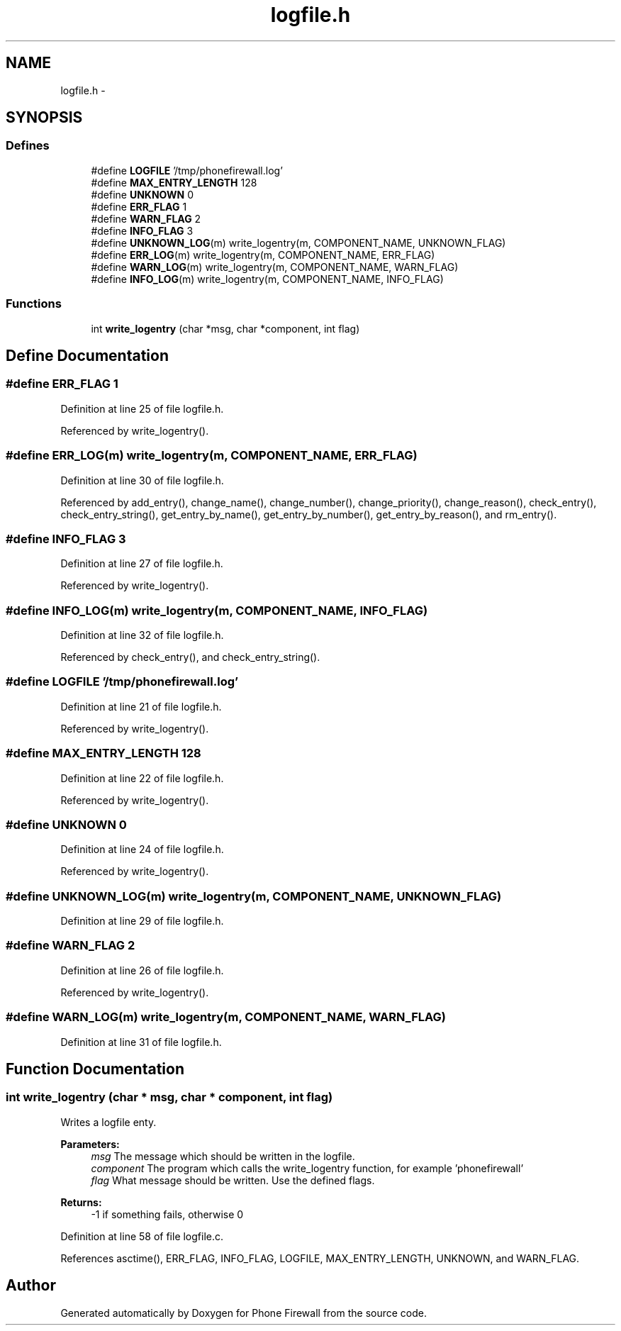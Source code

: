 .TH "logfile.h" 3 "6 Nov 2008" "Version v0.01" "Phone Firewall" \" -*- nroff -*-
.ad l
.nh
.SH NAME
logfile.h \- 
.SH SYNOPSIS
.br
.PP
.SS "Defines"

.in +1c
.ti -1c
.RI "#define \fBLOGFILE\fP   '/tmp/phonefirewall.log'"
.br
.ti -1c
.RI "#define \fBMAX_ENTRY_LENGTH\fP   128"
.br
.ti -1c
.RI "#define \fBUNKNOWN\fP   0"
.br
.ti -1c
.RI "#define \fBERR_FLAG\fP   1"
.br
.ti -1c
.RI "#define \fBWARN_FLAG\fP   2"
.br
.ti -1c
.RI "#define \fBINFO_FLAG\fP   3"
.br
.ti -1c
.RI "#define \fBUNKNOWN_LOG\fP(m)   write_logentry(m, COMPONENT_NAME, UNKNOWN_FLAG)"
.br
.ti -1c
.RI "#define \fBERR_LOG\fP(m)   write_logentry(m, COMPONENT_NAME, ERR_FLAG)"
.br
.ti -1c
.RI "#define \fBWARN_LOG\fP(m)   write_logentry(m, COMPONENT_NAME, WARN_FLAG)"
.br
.ti -1c
.RI "#define \fBINFO_LOG\fP(m)   write_logentry(m, COMPONENT_NAME, INFO_FLAG)"
.br
.in -1c
.SS "Functions"

.in +1c
.ti -1c
.RI "int \fBwrite_logentry\fP (char *msg, char *component, int flag)"
.br
.in -1c
.SH "Define Documentation"
.PP 
.SS "#define ERR_FLAG   1"
.PP
Definition at line 25 of file logfile.h.
.PP
Referenced by write_logentry().
.SS "#define ERR_LOG(m)   write_logentry(m, COMPONENT_NAME, ERR_FLAG)"
.PP
Definition at line 30 of file logfile.h.
.PP
Referenced by add_entry(), change_name(), change_number(), change_priority(), change_reason(), check_entry(), check_entry_string(), get_entry_by_name(), get_entry_by_number(), get_entry_by_reason(), and rm_entry().
.SS "#define INFO_FLAG   3"
.PP
Definition at line 27 of file logfile.h.
.PP
Referenced by write_logentry().
.SS "#define INFO_LOG(m)   write_logentry(m, COMPONENT_NAME, INFO_FLAG)"
.PP
Definition at line 32 of file logfile.h.
.PP
Referenced by check_entry(), and check_entry_string().
.SS "#define LOGFILE   '/tmp/phonefirewall.log'"
.PP
Definition at line 21 of file logfile.h.
.PP
Referenced by write_logentry().
.SS "#define MAX_ENTRY_LENGTH   128"
.PP
Definition at line 22 of file logfile.h.
.PP
Referenced by write_logentry().
.SS "#define UNKNOWN   0"
.PP
Definition at line 24 of file logfile.h.
.PP
Referenced by write_logentry().
.SS "#define UNKNOWN_LOG(m)   write_logentry(m, COMPONENT_NAME, UNKNOWN_FLAG)"
.PP
Definition at line 29 of file logfile.h.
.SS "#define WARN_FLAG   2"
.PP
Definition at line 26 of file logfile.h.
.PP
Referenced by write_logentry().
.SS "#define WARN_LOG(m)   write_logentry(m, COMPONENT_NAME, WARN_FLAG)"
.PP
Definition at line 31 of file logfile.h.
.SH "Function Documentation"
.PP 
.SS "int write_logentry (char * msg, char * component, int flag)"
.PP
Writes a logfile enty.
.PP
\fBParameters:\fP
.RS 4
\fImsg\fP The message which should be written in the logfile. 
.br
\fIcomponent\fP The program which calls the write_logentry function, for example 'phonefirewall' 
.br
\fIflag\fP What message should be written. Use the defined flags.
.RE
.PP
\fBReturns:\fP
.RS 4
-1 if something fails, otherwise 0 
.RE
.PP

.PP
Definition at line 58 of file logfile.c.
.PP
References asctime(), ERR_FLAG, INFO_FLAG, LOGFILE, MAX_ENTRY_LENGTH, UNKNOWN, and WARN_FLAG.
.SH "Author"
.PP 
Generated automatically by Doxygen for Phone Firewall from the source code.
